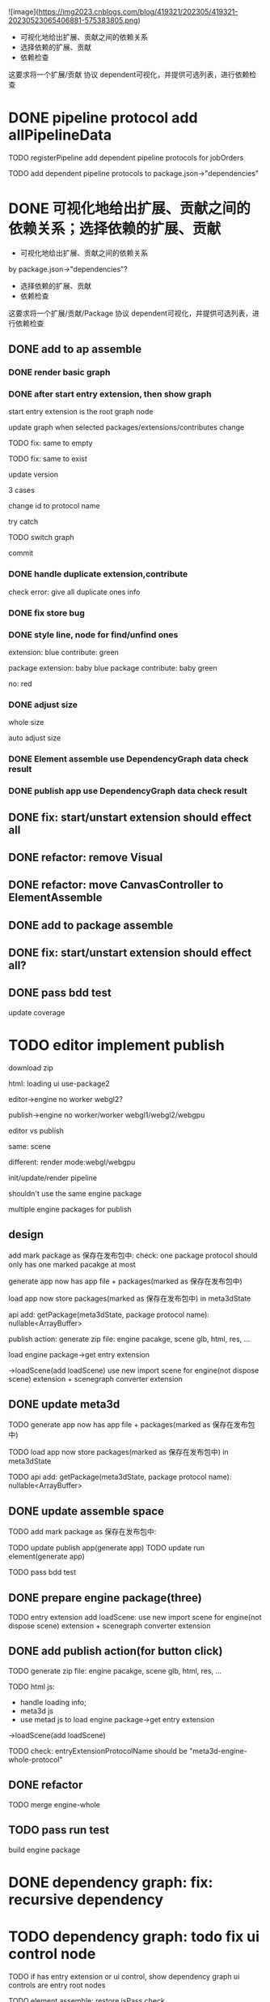 ![image](https://img2023.cnblogs.com/blog/419321/202305/419321-20230523065406881-575383805.png)


- 可视化地给出扩展、贡献之间的依赖关系
- 选择依赖的扩展、贡献
- 依赖检查

这要求将一个扩展/贡献 协议 dependent可视化，并提供可选列表，进行依赖检查



# * TODO auto generate dependent in package.json when webpack
# add a gulp task? or directly use webpack plugin?



# TODO add gulp task when publish




# TODO update all extensions, contributes


# TODO update template


* DONE pipeline protocol add allPipelineData

TODO registerPipeline add dependent pipeline protocols for jobOrders

    TODO add dependent pipeline protocols to     package.json->"dependencies"




* DONE 可视化地给出扩展、贡献之间的依赖关系；选择依赖的扩展、贡献

- 可视化地给出扩展、贡献之间的依赖关系
by package.json->"dependencies"?
- 选择依赖的扩展、贡献
- 依赖检查

这要求将一个扩展/贡献/Package 协议 dependent可视化，并提供可选列表，进行依赖检查





** DONE add to ap assemble



*** DONE render basic graph



# ** TODO mark entry extension in graph
*** DONE after start entry extension, then show graph
    start entry extension is the root graph node




# title: protocol + version



update graph when selected packages/extensions/contributes change


TODO fix: same to empty

TODO fix: same to exist


update version

3 cases

change id to protocol name

try catch

# id + version

TODO switch graph


commit



*** DONE handle duplicate extension,contribute
check error: give all duplicate ones info



*** DONE fix store bug


*** DONE style line, node for find/unfind ones


extension: blue
contribute: green

package extension: baby blue
package contribute: baby green

no: red



*** DONE adjust size

whole size

auto adjust size


# ***  TODO restore: check version in ManagerUtils->_checkDependentMap
# ***  TODO not ManagerUtils->_checkDependentMap, use DependencyGraph data check result
***  DONE Element assemble use DependencyGraph data check result

***  DONE publish app use DependencyGraph data check result



** DONE fix: start/unstart extension should effect all


** DONE refactor: remove Visual

**  DONE refactor: move CanvasController to ElementAssemble

** DONE add to package assemble


** DONE fix: start/unstart extension should effect all?


** DONE pass bdd test

update coverage


* TODO editor implement publish

# 用户可以实现自己的后端逻辑;
# Meta3D提供Web3、Clound后端的Extension供用户选择

download zip



# engine arraybuffer?

# load?

#     # mark engine package?
#     add engine package for publish action?
#         specify entry extension?
#         generate engine pacakge
#     add load scene glb from import scene?
#         not dispose scene

html:
loading ui
use-package2



editor->engine
no worker
webgl2?


publish->engine
no worker/worker
webgl1/webgl2/webgpu



editor vs publish

same:
scene

different:
render mode:webgl/webgpu

init/update/render pipeline


shouldn't use the same engine package


multiple engine packages for publish



** design

add mark package as 保存在发布包中:
    check: one package protocol should only has one marked pacakge at most



generate app now has app file + packages(marked as 保存在发布包中)

load app now store packages(marked as 保存在发布包中) in meta3dState

api add:
getPackage(meta3dState, package protocol name): nullable<ArrayBuffer>


publish action:
generate zip file: engine pacakge, scene glb, html, res, ...




load engine package->get entry extension

->loadScene(add loadScene) 
use new import scene for engine(not dispose scene) extension + scenegraph converter extension

** DONE update meta3d

TODO generate app now has app file + packages(marked as 保存在发布包中)

TODO load app now store packages(marked as 保存在发布包中) in meta3dState

TODO api add:
getPackage(meta3dState, package protocol name): nullable<ArrayBuffer>


** DONE update assemble space

TODO add mark package as 保存在发布包中:
    # check: one package protocol should only has one marked pacakge at most


TODO update publish app(generate app)
TODO update run element(generate app)

# TODO update enter app(load app)

TODO pass bdd test


** DONE prepare engine package(three)

TODO entry extension add loadScene:
use new import scene for engine(not dispose scene) extension + scenegraph converter extension



** DONE add publish action(for button click)

TODO generate zip file: engine pacakge, scene glb, html, res, ...


TODO html js:
- handle loading info;
- meta3d js
- use metad js to load engine package->get entry extension
->loadScene(add loadScene) 

TODO check: entryExtensionProtocolName should be "meta3d-engine-whole-protocol"


** DONE refactor

TODO merge engine-whole


# TODO split import scene to load scene, import scene(use engine whole service to load scene)



** TODO pass run test


build engine package



* DONE dependency graph: fix: recursive dependency


* TODO dependency graph: todo fix ui control node

TODO if has entry extension or ui control, show dependency graph
    ui controls are entry root nodes

TODO element assemble: restore isPass check


* TODO update dependency graph(ap, package)

TODO extension,contribute package.json add "packageDependencies":{"protocol name": versionRange} for api.getPackage

TODO extensionPackageData, contributePackageData add 
  dependentPackageProtocolNameMap: Meta3dCommonlibType.ImmutableHashMapType.t<
    packageProtocolName,
    packageProtocolVersion,
  >


TODO graph: handle dependentPackageProtocolNameMap(not recuive)
    nonempty node is yellow
    empty node is yellow-red





* TODO dependency graph: switch to show all nodes or only empty nodes





